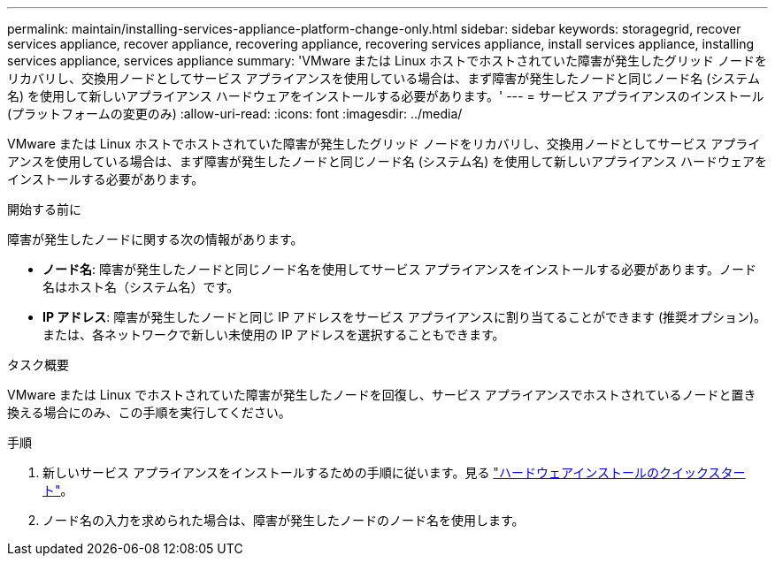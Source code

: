 ---
permalink: maintain/installing-services-appliance-platform-change-only.html 
sidebar: sidebar 
keywords: storagegrid, recover services appliance, recover appliance, recovering appliance, recovering services appliance, install services appliance, installing services appliance, services appliance 
summary: 'VMware または Linux ホストでホストされていた障害が発生したグリッド ノードをリカバリし、交換用ノードとしてサービス アプライアンスを使用している場合は、まず障害が発生したノードと同じノード名 (システム名) を使用して新しいアプライアンス ハードウェアをインストールする必要があります。' 
---
= サービス アプライアンスのインストール (プラットフォームの変更のみ)
:allow-uri-read: 
:icons: font
:imagesdir: ../media/


[role="lead"]
VMware または Linux ホストでホストされていた障害が発生したグリッド ノードをリカバリし、交換用ノードとしてサービス アプライアンスを使用している場合は、まず障害が発生したノードと同じノード名 (システム名) を使用して新しいアプライアンス ハードウェアをインストールする必要があります。

.開始する前に
障害が発生したノードに関する次の情報があります。

* *ノード名*: 障害が発生したノードと同じノード名を使用してサービス アプライアンスをインストールする必要があります。ノード名はホスト名（システム名）です。
* *IP アドレス*: 障害が発生したノードと同じ IP アドレスをサービス アプライアンスに割り当てることができます (推奨オプション)。または、各ネットワークで新しい未使用の IP アドレスを選択することもできます。


.タスク概要
VMware または Linux でホストされていた障害が発生したノードを回復し、サービス アプライアンスでホストされているノードと置き換える場合にのみ、この手順を実行してください。

.手順
. 新しいサービス アプライアンスをインストールするための手順に従います。見る https://docs.netapp.com/us-en/storagegrid-appliances/installconfig/index.html["ハードウェアインストールのクイックスタート"^]。
. ノード名の入力を求められた場合は、障害が発生したノードのノード名を使用します。

